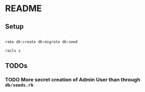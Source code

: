 * README

** Setup

#+BEGIN_SRC sh

rake db:create db:migrate db:seed

rails s

#+END_SRC



** TODOs

*** TODO More secret creation of Admin User than through =db/seeds.rb=
